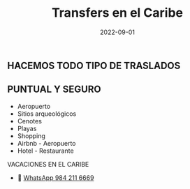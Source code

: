 #+title: Transfers en el Caribe
#+date: 2022-09-01
#+draft: false
#+categories[]: transporte traslados vans
#+tags[]: transporte traslados vans
#+whatsapp: 52 984 211 6669

** HACEMOS TODO TIPO DE TRASLADOS
** PUNTUAL Y SEGURO

- Aeropuerto
- Sitios arqueológicos
- Cenotes
- Playas
- Shopping
- Airbnb - Aeropuerto
- Hotel - Restaurante

VACACIONES EN EL CARIBE


- 📱 [[https://wa.me/529842116669/?text=xPlaya][WhatsApp 984 211 6669]]

